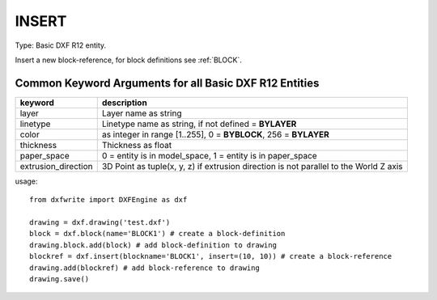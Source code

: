 .. _INSERT:

INSERT
======

Type: Basic DXF R12 entity.

Insert a new block-reference, for block definitions see :ref:`BLOCK`.

.. automethod:: dxfwrite.engine.DXFEngine.insert

Common Keyword Arguments for all Basic DXF R12 Entities
-------------------------------------------------------

=================== =========================================================
keyword             description
=================== =========================================================
layer               Layer name as string
linetype            Linetype name as string, if not defined = **BYLAYER**
color               as integer in range [1..255], 0 = **BYBLOCK**,
                    256 = **BYLAYER**
thickness           Thickness as float
paper_space         0 = entity is in model_space, 1 = entity is in
                    paper_space
extrusion_direction 3D Point as tuple(x, y, z) if extrusion direction is not
                    parallel to the World Z axis
=================== =========================================================

usage::

    from dxfwrite import DXFEngine as dxf

    drawing = dxf.drawing('test.dxf')
    block = dxf.block(name='BLOCK1') # create a block-definition
    drawing.block.add(block) # add block-definition to drawing
    blockref = dxf.insert(blockname='BLOCK1', insert=(10, 10)) # create a block-reference
    drawing.add(blockref) # add block-reference to drawing
    drawing.save()

